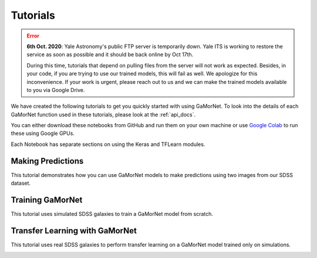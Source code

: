 .. _tutorials:

Tutorials
=========
.. error::
   **6th Oct. 2020**: Yale Astronomy's public FTP server is temporarily down. Yale
   ITS is working to restore the service as soon as possible and it should 
   be back online by Oct 17th. 

   During this time, tutorials that depend on pulling files from the server will
   not work as expected. Besides, in your code, if you are trying to use our 
   trained models, this will fail as well. We apologize for this inconvenience. If your work is urgent, please reach out
   to us and we can make the trained models available to you via Google Drive. 



We have created the following tutorials to get you quickly started with using GaMorNet. To look into the details of each GaMorNet function used in these tutorials, please look at the :ref:`api_docs`.

You can either download these notebooks from GitHub and run them on your own machine or use `Google Colab <https://colab.research.google.com/>`_ to run these using Google GPUs. 

Each Notebook has separate sections on using the Keras and TFLearn modules. 


.. _prediction_tutorial:

Making Predictions
------------------

This tutorial demonstrates how you can use GaMorNet models to make predictions using two images from our SDSS dataset. 

.. image:: https://colab.research.google.com/assets/colab-badge.svg
    :target: https://colab.research.google.com/github/aritraghsh09/GaMorNet/blob/master/tutorials/gamornet_predict_tutorial.ipynb
    :alt: Run in Google Colab

.. image:: https://img.shields.io/badge/|%20-Open%20in%20GitHub-informational?logo=github
    :target: https://github.com/aritraghsh09/GaMorNet/blob/master/tutorials/gamornet_predict_tutorial.ipynb
    :alt: Open in GitHub


.. _training_tutorial:

Training GaMorNet
-----------------

This tutorial uses simulated SDSS galaxies to train a GaMorNet model from scratch. 

.. image:: https://colab.research.google.com/assets/colab-badge.svg
    :target: https://colab.research.google.com/github/aritraghsh09/GaMorNet/blob/master/tutorials/gamornet_train_tutorial.ipynb
    :alt: Run in Google Colab

.. image:: https://img.shields.io/badge/|%20-Open%20in%20GitHub-informational?logo=github
    :target: https://github.com/aritraghsh09/GaMorNet/blob/master/tutorials/gamornet_train_tutorial.ipynb
    :alt: Open in GitHub


.. _tl_tutorial:

Transfer Learning with GaMorNet
-------------------------------

This tutorial uses real SDSS galaxies to perform transfer learning on a GaMorNet model trained only on simulations. 

.. image:: https://colab.research.google.com/assets/colab-badge.svg
    :target: https://colab.research.google.com/github/aritraghsh09/GaMorNet/blob/master/tutorials/gamornet_tl_tutorial.ipynb
    :alt: Run in Google Colab

.. image:: https://img.shields.io/badge/|%20-Open%20in%20GitHub-informational?logo=github
    :target: https://github.com/aritraghsh09/GaMorNet/blob/master/tutorials/gamornet_tl_tutorial.ipynb
    :alt: Open in GitHub
